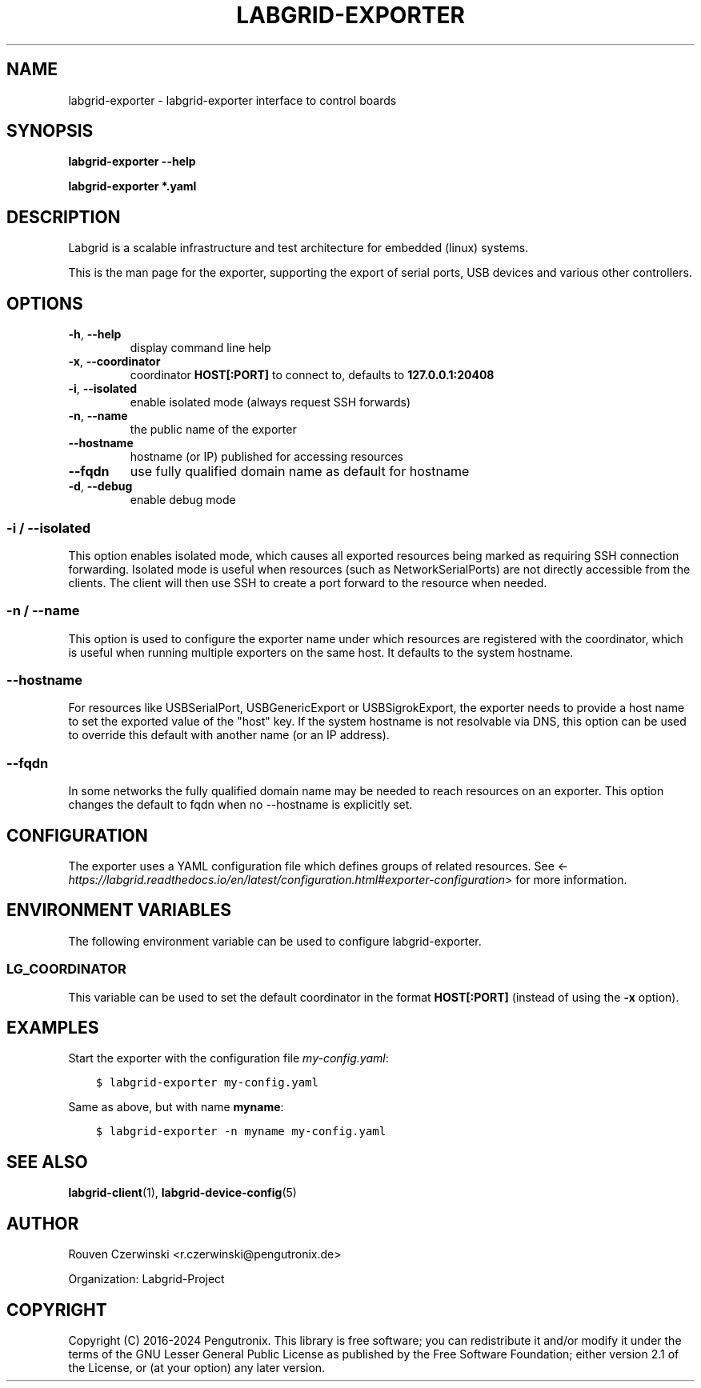 .\" Man page generated from reStructuredText.
.
.
.nr rst2man-indent-level 0
.
.de1 rstReportMargin
\\$1 \\n[an-margin]
level \\n[rst2man-indent-level]
level margin: \\n[rst2man-indent\\n[rst2man-indent-level]]
-
\\n[rst2man-indent0]
\\n[rst2man-indent1]
\\n[rst2man-indent2]
..
.de1 INDENT
.\" .rstReportMargin pre:
. RS \\$1
. nr rst2man-indent\\n[rst2man-indent-level] \\n[an-margin]
. nr rst2man-indent-level +1
.\" .rstReportMargin post:
..
.de UNINDENT
. RE
.\" indent \\n[an-margin]
.\" old: \\n[rst2man-indent\\n[rst2man-indent-level]]
.nr rst2man-indent-level -1
.\" new: \\n[rst2man-indent\\n[rst2man-indent-level]]
.in \\n[rst2man-indent\\n[rst2man-indent-level]]u
..
.TH "LABGRID-EXPORTER" 1 "2017-04-15" "0.0.1" "embedded testing"
.SH NAME
labgrid-exporter \- labgrid-exporter interface to control boards
.SH SYNOPSIS
.sp
\fBlabgrid\-exporter\fP \fB\-\-help\fP
.sp
\fBlabgrid\-exporter\fP \fB*.yaml\fP
.SH DESCRIPTION
.sp
Labgrid is a scalable infrastructure and test architecture for embedded (linux) systems.
.sp
This is the man page for the exporter, supporting the export of serial ports,
USB devices and various other controllers.
.SH OPTIONS
.INDENT 0.0
.TP
.B  \-h\fP,\fB  \-\-help
display command line help
.TP
.B  \-x\fP,\fB  \-\-coordinator
coordinator \fBHOST[:PORT]\fP to connect to, defaults to \fB127.0.0.1:20408\fP
.TP
.B  \-i\fP,\fB  \-\-isolated
enable isolated mode (always request SSH forwards)
.TP
.B  \-n\fP,\fB  \-\-name
the public name of the exporter
.TP
.B  \-\-hostname
hostname (or IP) published for accessing resources
.TP
.B  \-\-fqdn
use fully qualified domain name as default for hostname
.TP
.B  \-d\fP,\fB  \-\-debug
enable debug mode
.UNINDENT
.SS \-i / \-\-isolated
.sp
This option enables isolated mode, which causes all exported resources being
marked as requiring SSH connection forwarding.
Isolated mode is useful when resources (such as NetworkSerialPorts) are not
directly accessible from the clients.
The client will then use SSH to create a port forward to the resource when
needed.
.SS \-n / \-\-name
.sp
This option is used to configure the exporter name under which resources are
registered with the coordinator, which is useful when running multiple
exporters on the same host.
It defaults to the system hostname.
.SS \-\-hostname
.sp
For resources like USBSerialPort, USBGenericExport or USBSigrokExport, the
exporter needs to provide a host name to set the exported value of the \(dqhost\(dq
key.
If the system hostname is not resolvable via DNS, this option can be used to
override this default with another name (or an IP address).
.SS \-\-fqdn
.sp
In some networks the fully qualified domain name may be needed to reach resources
on an exporter. This option changes the default to fqdn when no \-\-hostname is
explicitly set.
.SH CONFIGURATION
.sp
The exporter uses a YAML configuration file which defines groups of related
resources.
See <\fI\%https://labgrid.readthedocs.io/en/latest/configuration.html#exporter\-configuration\fP>
for more information.
.SH ENVIRONMENT VARIABLES
.sp
The following environment variable can be used to configure labgrid\-exporter.
.SS LG_COORDINATOR
.sp
This variable can be used to set the default coordinator in the format
\fBHOST[:PORT]\fP (instead of using the \fB\-x\fP option).
.SH EXAMPLES
.sp
Start the exporter with the configuration file \fImy\-config.yaml\fP:
.INDENT 0.0
.INDENT 3.5
.sp
.nf
.ft C
$ labgrid\-exporter my\-config.yaml
.ft P
.fi
.UNINDENT
.UNINDENT
.sp
Same as above, but with name \fBmyname\fP:
.INDENT 0.0
.INDENT 3.5
.sp
.nf
.ft C
$ labgrid\-exporter \-n myname my\-config.yaml
.ft P
.fi
.UNINDENT
.UNINDENT
.SH SEE ALSO
.sp
\fBlabgrid\-client\fP(1), \fBlabgrid\-device\-config\fP(5)
.SH AUTHOR
Rouven Czerwinski <r.czerwinski@pengutronix.de>

Organization: Labgrid-Project
.SH COPYRIGHT
Copyright (C) 2016-2024 Pengutronix. This library is free software;
you can redistribute it and/or modify it under the terms of the GNU
Lesser General Public License as published by the Free Software
Foundation; either version 2.1 of the License, or (at your option)
any later version.
.\" Generated by docutils manpage writer.
.
